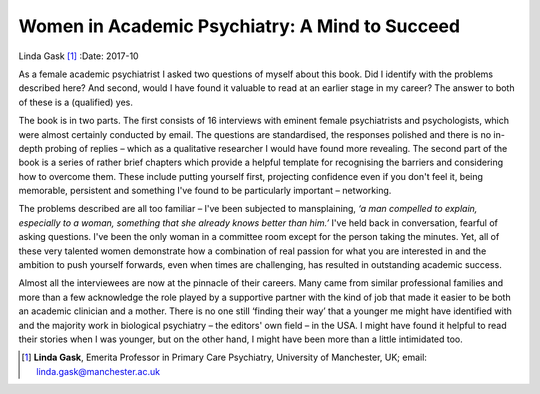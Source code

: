 ===============================================
Women in Academic Psychiatry: A Mind to Succeed
===============================================

Linda Gask [1]_
:Date: 2017-10


.. contents::
   :depth: 3
..

As a female academic psychiatrist I asked two questions of myself about
this book. Did I identify with the problems described here? And second,
would I have found it valuable to read at an earlier stage in my career?
The answer to both of these is a (qualified) yes.

The book is in two parts. The first consists of 16 interviews with
eminent female psychiatrists and psychologists, which were almost
certainly conducted by email. The questions are standardised, the
responses polished and there is no in-depth probing of replies – which
as a qualitative researcher I would have found more revealing. The
second part of the book is a series of rather brief chapters which
provide a helpful template for recognising the barriers and considering
how to overcome them. These include putting yourself first, projecting
confidence even if you don't feel it, being memorable, persistent and
something I've found to be particularly important – networking.

The problems described are all too familiar – I've been subjected to
mansplaining, *‘a man compelled to explain, especially to a woman,
something that she already knows better than him.’* I've held back in
conversation, fearful of asking questions. I've been the only woman in a
committee room except for the person taking the minutes. Yet, all of
these very talented women demonstrate how a combination of real passion
for what you are interested in and the ambition to push yourself
forwards, even when times are challenging, has resulted in outstanding
academic success.

Almost all the interviewees are now at the pinnacle of their careers.
Many came from similar professional families and more than a few
acknowledge the role played by a supportive partner with the kind of job
that made it easier to be both an academic clinician and a mother. There
is no one still ‘finding their way’ that a younger me might have
identified with and the majority work in biological psychiatry – the
editors' own field – in the USA. I might have found it helpful to read
their stories when I was younger, but on the other hand, I might have
been more than a little intimidated too.

.. [1]
   **Linda Gask**, Emerita Professor in Primary Care Psychiatry,
   University of Manchester, UK; email: linda.gask@manchester.ac.uk
